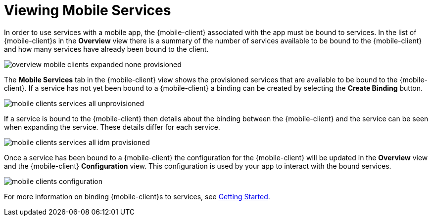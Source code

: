 = Viewing Mobile Services

In order to use services with a mobile app, the {mobile-client} associated with the app must be bound to services. In
the list of {mobile-client}s in the *Overview* view there is a summary of the number of services available to be bound
to the {mobile-client} and how many services have already been bound to the client.

image::overview-mobile-clients-expanded-none-provisioned.png[]

The *Mobile Services* tab in the {mobile-client} view shows the provisioned services that are available to be bound
to the {mobile-client}. If a service has not yet been bound to a {mobile-client} a binding can be created by selecting
the *Create Binding* button.

image::mobile-clients-services-all-unprovisioned.png[]

If a service is bound to the {mobile-client} then details about the binding between the {mobile-client} and the
service can be seen when expanding the service. These details differ for each service.

image::mobile-clients-services-all-idm-provisioned.png[]

Once a service has been bound to a {mobile-client} the configuration for the {mobile-client} will be updated in the
*Overview* view and the {mobile-client} *Configuration* view. This configuration is used by your app to interact
with the bound services.

image::mobile-clients-configuration.png[]

For more information on binding {mobile-client}s to services, see xref:getting-started.adoc#binding[Getting Started].
